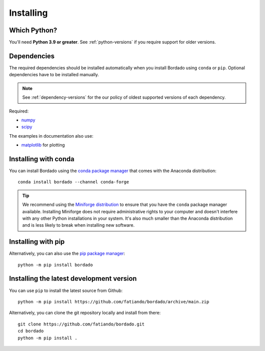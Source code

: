 .. _install:

Installing
==========

Which Python?
-------------

You'll need **Python 3.9 or greater**.
See :ref:`python-versions` if you require support for older versions.


Dependencies
------------

The required dependencies should be installed automatically when you install
Bordado using ``conda`` or ``pip``. Optional dependencies have to be
installed manually.

.. note::

    See :ref:`dependency-versions` for the our policy of oldest supported
    versions of each dependency.

Required:

* `numpy <http://www.numpy.org/>`__
* `scipy <https://https://docs.scipy.org/doc/scipy/>`__

The examples in documentation also use:

* `matplotlib <https://matplotlib.org/>`__ for plotting

Installing with conda
---------------------

You can install Bordado using the `conda package manager
<https://conda.io/>`__ that comes with the Anaconda distribution::

    conda install bordado --channel conda-forge

.. tip::

   We recommend using the
   `Miniforge distribution <https://conda-forge.org/download/>`__
   to ensure that you have the ``conda`` package manager available.
   Installing Miniforge does not require administrative rights to your computer
   and doesn't interfere with any other Python installations in your system.
   It's also much smaller than the Anaconda distribution and is less likely to
   break when installing new software.

Installing with pip
-------------------

Alternatively, you can also use the `pip package manager
<https://pypi.org/project/pip/>`__::

    python -m pip install bordado


Installing the latest development version
-----------------------------------------

You can use ``pip`` to install the latest source from Github::

    python -m pip install https://github.com/fatiando/bordado/archive/main.zip

Alternatively, you can clone the git repository locally and install from
there::

    git clone https://github.com/fatiando/bordado.git
    cd bordado
    python -m pip install .
